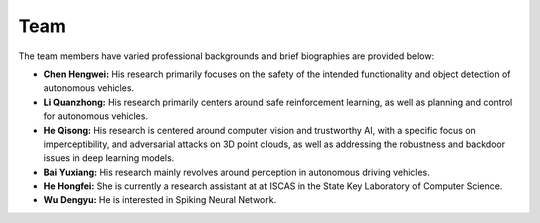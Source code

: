 **Team**
=========

The team members have varied professional backgrounds and brief biographies are provided below:

- **Chen Hengwei:** 
  His research primarily focuses on the safety of the intended functionality and object detection of autonomous vehicles.
  
- **Li Quanzhong:** 
  His research primarily centers around safe reinforcement learning, as well as planning and control for autonomous vehicles.

- **He Qisong:** 
  His research is centered around computer vision and trustworthy AI, with a specific focus on 
  imperceptibility, and adversarial attacks on 3D point clouds, as well as addressing the robustness 
  and backdoor issues in deep learning models.

- **Bai Yuxiang:** 
  His research mainly revolves around perception in autonomous driving vehicles.

- **He Hongfei:** 
  She is currently a research assistant at at ISCAS in the State Key Laboratory of Computer Science.

- **Wu Dengyu:** 
  He is interested in Spiking Neural Network.
